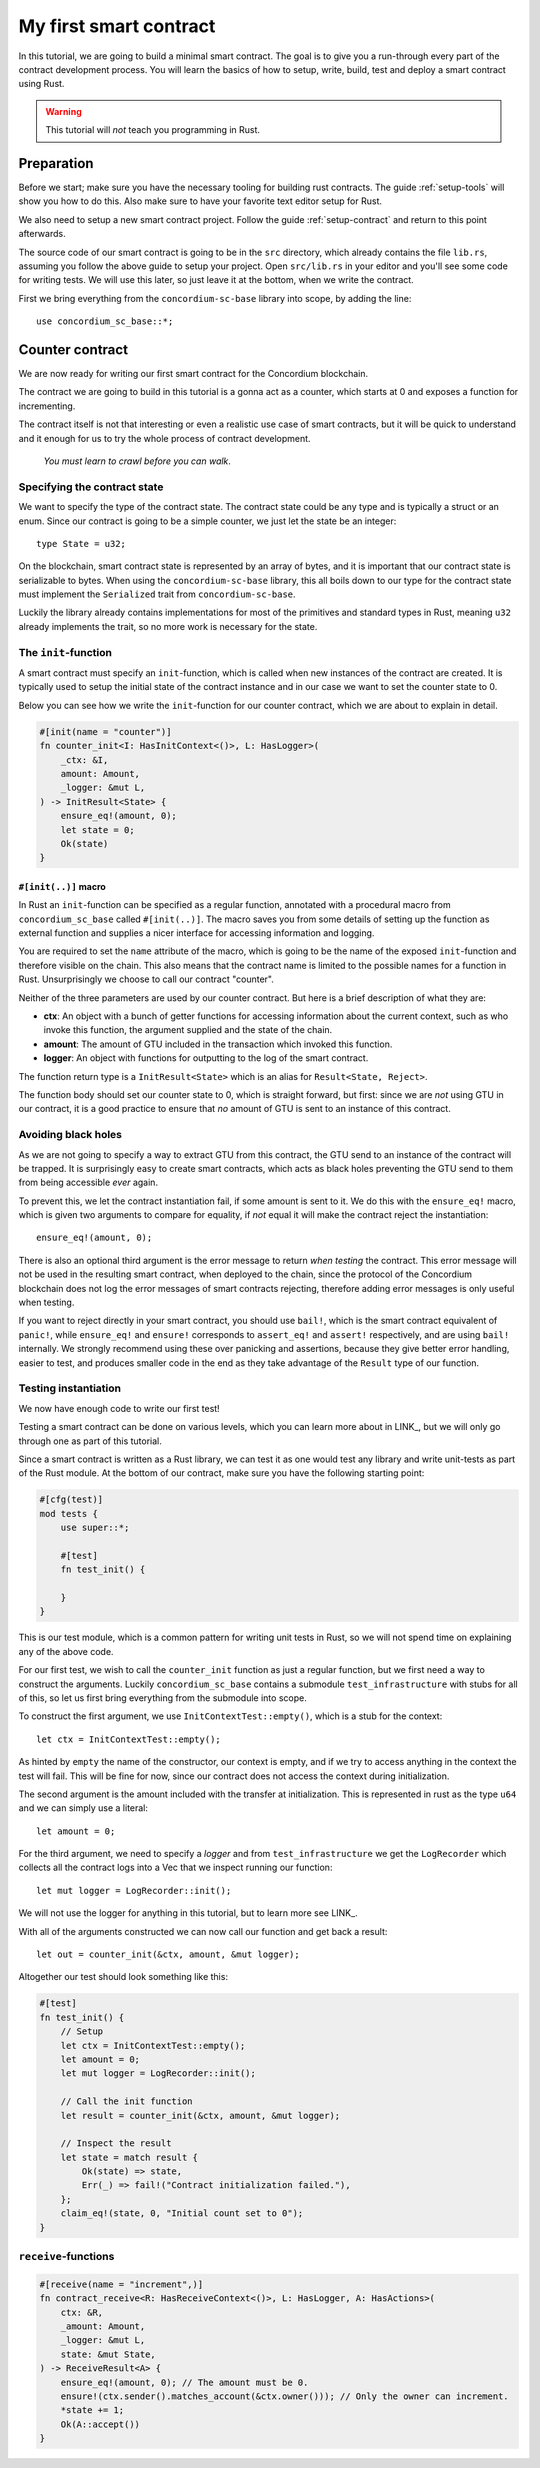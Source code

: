 .. _first-contract:

===============================================
My first smart contract
===============================================

In this tutorial, we are going to build a minimal smart contract.
The goal is to give you a run-through every part of the contract development
process.
You will learn the basics of how to setup, write, build, test and deploy a
smart contract using Rust.

.. warning::
    This tutorial will *not* teach you programming in Rust.

Preparation
===========
Before we start; make sure you have the necessary tooling for building rust
contracts.
The guide :ref:`setup-tools` will show you how to do this.
Also make sure to have your favorite text editor setup for Rust.

We also need to setup a new smart contract project. Follow the guide
:ref:`setup-contract` and return to this point afterwards.

The source code of our smart contract is going to be in the ``src`` directory,
which already contains the file ``lib.rs``, assuming you follow the above guide
to setup your project.
Open ``src/lib.rs`` in your editor and you'll see some code for writing tests.
We will use this later, so just leave it at the bottom, when we write the
contract.

First we bring everything from the ``concordium-sc-base`` library into scope,
by adding the line::

    use concordium_sc_base::*;

Counter contract
============================

We are now ready for writing our first smart contract for the Concordium
blockchain.

The contract we are going to build in this tutorial is a gonna act as a
counter, which starts at 0 and exposes a function for incrementing.

The contract itself is not that interesting or even a realistic use case of
smart contracts, but it will be quick to understand and it enough for us to try
the whole process of contract development.

    *You must learn to crawl before you can walk*.


Specifying the contract state
-----------------------------

We want to specify the type of the contract state.
The contract state could be any type and is typically a struct or an enum.
Since our contract is going to be a simple counter, we just let the state
be an integer::

    type State = u32;

On the blockchain, smart contract state is represented by an array of bytes,
and it is important that our contract state is serializable to bytes.
When using the ``concordium-sc-base`` library, this all boils down to our type
for the contract state must implement the ``Serialized`` trait from
``concordium-sc-base``.

Luckily the library already contains implementations for most of the primitives
and standard types in Rust, meaning ``u32`` already implements the trait, so no
more work is necessary for the state.

.. todo:: Link to more information.

The ``init``-function
---------------------

A smart contract must specify an ``init``-function, which is called when new
instances of the contract are created.
It is typically used to setup the initial state of the contract instance and in
our case we want to set the counter state to 0.

Below you can see how we write the ``init``-function for our counter
contract, which we are about to explain in detail.

.. code-block:: rust

    #[init(name = "counter")]
    fn counter_init<I: HasInitContext<()>, L: HasLogger>(
        _ctx: &I,
        amount: Amount,
        _logger: &mut L,
    ) -> InitResult<State> {
        ensure_eq!(amount, 0);
        let state = 0;
        Ok(state)
    }

``#[init(..)]`` macro
^^^^^^^^^^^^^^^^^^^^^^^^^^^^^^^

In Rust an ``init``-function can be specified as a regular function, annotated
with a procedural macro from ``concordium_sc_base`` called ``#[init(..)]``.
The macro saves you from some details of setting up the function as
external function and supplies a nicer interface for accessing information and
logging.

You are required to set the ``name`` attribute of the macro, which is going to
be the name of the exposed ``init``-function and therefore visible on the
chain.
This also means that the contract name is limited to the possible names for a
function in Rust.
Unsurprisingly we choose to call our contract "counter".

Neither of the three parameters are used by our counter contract.
But here is a brief description of what they are:

- **ctx**: An object with a bunch of getter functions for accessing information
  about the current context, such as who invoke this function, the argument
  supplied and the state of the chain.
- **amount**: The amount of GTU included in the transaction which invoked this
  function.
- **logger**: An object with functions for outputting to the log of the smart
  contract.

The function return type is a ``InitResult<State>`` which is an alias for
``Result<State, Reject>``.

.. todo::
    Explain the return type, when the Reject type design is final.

The function body should set our counter state to 0, which is straight forward,
but first: since we are *not* using GTU in our contract, it is a good practice
to ensure that *no* amount of GTU is sent to an instance of this contract.

Avoiding black holes
-------------------------
As we are not going to specify a way to extract GTU from this contract, the
GTU send to an instance of the contract will be trapped.
It is surprisingly easy to create smart contracts, which acts as black holes
preventing the GTU send to them from being accessible *ever* again.

To prevent this, we let the contract instantiation fail, if some amount is
sent to it.
We do this with the ``ensure_eq!`` macro, which is given two arguments to
compare for equality, if *not* equal it will make the contract reject the
instantiation::

    ensure_eq!(amount, 0);

There is also an optional third argument is the error message to return
*when testing* the contract.
This error message will not be used in the resulting smart contract, when
deployed to the chain, since the protocol of the Concordium blockchain does not
log the error messages of smart contracts rejecting, therefore adding error
messages is only useful when testing.

If you want to reject directly in your smart contract, you should use
``bail!``, which is the smart contract equivalent of ``panic!``, while
``ensure_eq!`` and ``ensure!`` corresponds to ``assert_eq!`` and ``assert!``
respectively, and are using ``bail!`` internally.
We strongly recommend using these over panicking and assertions, because they
give better error handling, easier to test, and produces smaller code in the
end as they take advantage of the ``Result`` type of our function.

Testing instantiation
------------------------
We now have enough code to write our first test!

Testing a smart contract can be done on various levels, which you can learn more
about in LINK_, but we will only go through one as part of this tutorial.

.. todo::
    Insert reference for contract testing

Since a smart contract is written as a Rust library, we can test it as one would
test any library and write unit-tests as part of the Rust module.
At the bottom of our contract, make sure you have the following starting point:

.. code-block:: rust

    #[cfg(test)]
    mod tests {
        use super::*;

        #[test]
        fn test_init() {

        }
    }

This is our test module, which is a common pattern for writing unit tests in
Rust, so we will not spend time on explaining any of the above code.

For our first test, we wish to call the ``counter_init`` function as just a
regular function, but we first need a way to construct the arguments.
Luckily ``concordium_sc_base`` contains a submodule ``test_infrastructure`` with
stubs for all of this, so let us first bring everything from the submodule into
scope.

.. code-block:: rust
    :emphasize-lines: 4

    #[cfg(test)]
    mod tests {
        use super::*;
        use test_infrastructure::*;

        #[test]
        fn test_init() {

        }
    }

To construct the first argument, we use ``InitContextTest::empty()``, which is
a stub for the context::

    let ctx = InitContextTest::empty();

As hinted by ``empty`` the name of the constructor, our context is empty, and if
we try to access anything in the context the test will fail.
This will be fine for now, since our contract does not access the context during
initialization.

The second argument is the amount included with the transfer at initialization.
This is represented in rust as the type ``u64`` and we can simply use a
literal::

    let amount = 0;

For the third argument, we need to specify a *logger* and from
``test_infrastructure`` we get the ``LogRecorder`` which collects all the
contract logs into a Vec that we inspect running our function::

    let mut logger = LogRecorder::init();

We will not use the logger for anything in this tutorial, but to learn more see
LINK_.

.. todo::
    Link page about logging

With all of the arguments constructed we can now call our function and get back
a result::

    let out = counter_init(&ctx, amount, &mut logger);


Altogether our test should look something like this:

.. code-block:: rust

    #[test]
    fn test_init() {
        // Setup
        let ctx = InitContextTest::empty();
        let amount = 0;
        let mut logger = LogRecorder::init();

        // Call the init function
        let result = counter_init(&ctx, amount, &mut logger);

        // Inspect the result
        let state = match result {
            Ok(state) => state,
            Err(_) => fail!("Contract initialization failed."),
        };
        claim_eq!(state, 0, "Initial count set to 0");
    }




``receive``-functions
---------------------

.. code-block:: rust

    #[receive(name = "increment",)]
    fn contract_receive<R: HasReceiveContext<()>, L: HasLogger, A: HasActions>(
        ctx: &R,
        _amount: Amount,
        _logger: &mut L,
        state: &mut State,
    ) -> ReceiveResult<A> {
        ensure_eq!(amount, 0); // The amount must be 0.
        ensure!(ctx.sender().matches_account(&ctx.owner())); // Only the owner can increment.
        *state += 1;
        Ok(A::accept())
    }


.. todo::
    Explain how to write a basic contract in ``src/lib.rs``

.. _Rust: https://www.rust-lang.org/
.. _Cargo: https://doc.rust-lang.org/cargo/
.. _rustup: https://rustup.rs/
.. _crates.io: https://crates.io/
